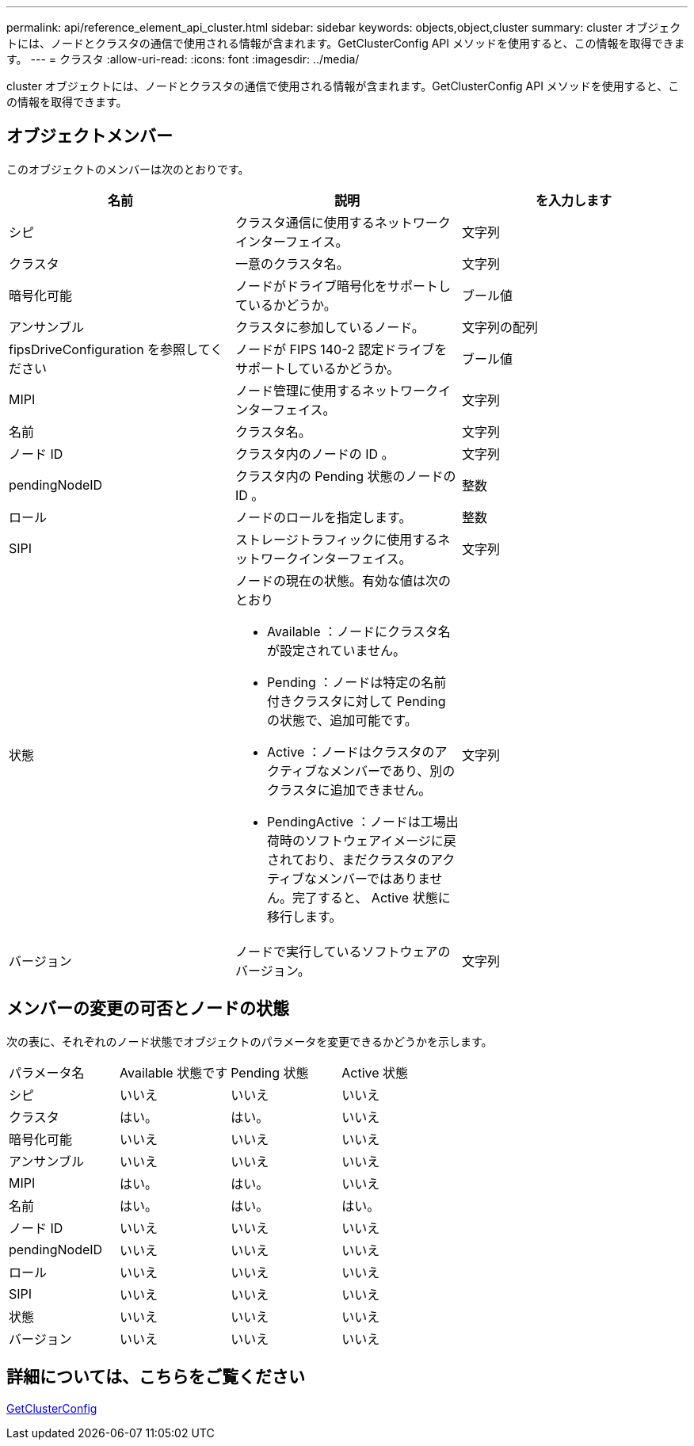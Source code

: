 ---
permalink: api/reference_element_api_cluster.html 
sidebar: sidebar 
keywords: objects,object,cluster 
summary: cluster オブジェクトには、ノードとクラスタの通信で使用される情報が含まれます。GetClusterConfig API メソッドを使用すると、この情報を取得できます。 
---
= クラスタ
:allow-uri-read: 
:icons: font
:imagesdir: ../media/


[role="lead"]
cluster オブジェクトには、ノードとクラスタの通信で使用される情報が含まれます。GetClusterConfig API メソッドを使用すると、この情報を取得できます。



== オブジェクトメンバー

このオブジェクトのメンバーは次のとおりです。

|===
| 名前 | 説明 | を入力します 


 a| 
シピ
 a| 
クラスタ通信に使用するネットワークインターフェイス。
 a| 
文字列



 a| 
クラスタ
 a| 
一意のクラスタ名。
 a| 
文字列



 a| 
暗号化可能
 a| 
ノードがドライブ暗号化をサポートしているかどうか。
 a| 
ブール値



 a| 
アンサンブル
 a| 
クラスタに参加しているノード。
 a| 
文字列の配列



 a| 
fipsDriveConfiguration を参照してください
 a| 
ノードが FIPS 140-2 認定ドライブをサポートしているかどうか。
 a| 
ブール値



 a| 
MIPI
 a| 
ノード管理に使用するネットワークインターフェイス。
 a| 
文字列



 a| 
名前
 a| 
クラスタ名。
 a| 
文字列



 a| 
ノード ID
 a| 
クラスタ内のノードの ID 。
 a| 
文字列



 a| 
pendingNodeID
 a| 
クラスタ内の Pending 状態のノードの ID 。
 a| 
整数



 a| 
ロール
 a| 
ノードのロールを指定します。
 a| 
整数



 a| 
SIPI
 a| 
ストレージトラフィックに使用するネットワークインターフェイス。
 a| 
文字列



 a| 
状態
 a| 
ノードの現在の状態。有効な値は次のとおり

* Available ：ノードにクラスタ名が設定されていません。
* Pending ：ノードは特定の名前付きクラスタに対して Pending の状態で、追加可能です。
* Active ：ノードはクラスタのアクティブなメンバーであり、別のクラスタに追加できません。
* PendingActive ：ノードは工場出荷時のソフトウェアイメージに戻されており、まだクラスタのアクティブなメンバーではありません。完了すると、 Active 状態に移行します。

 a| 
文字列



 a| 
バージョン
 a| 
ノードで実行しているソフトウェアのバージョン。
 a| 
文字列

|===


== メンバーの変更の可否とノードの状態

次の表に、それぞれのノード状態でオブジェクトのパラメータを変更できるかどうかを示します。

|===


| パラメータ名 | Available 状態です | Pending 状態 | Active 状態 


 a| 
シピ
 a| 
いいえ
 a| 
いいえ
 a| 
いいえ



 a| 
クラスタ
 a| 
はい。
 a| 
はい。
 a| 
いいえ



 a| 
暗号化可能
 a| 
いいえ
 a| 
いいえ
 a| 
いいえ



 a| 
アンサンブル
 a| 
いいえ
 a| 
いいえ
 a| 
いいえ



 a| 
MIPI
 a| 
はい。
 a| 
はい。
 a| 
いいえ



 a| 
名前
 a| 
はい。
 a| 
はい。
 a| 
はい。



 a| 
ノード ID
 a| 
いいえ
 a| 
いいえ
 a| 
いいえ



 a| 
pendingNodeID
 a| 
いいえ
 a| 
いいえ
 a| 
いいえ



 a| 
ロール
 a| 
いいえ
 a| 
いいえ
 a| 
いいえ



 a| 
SIPI
 a| 
いいえ
 a| 
いいえ
 a| 
いいえ



 a| 
状態
 a| 
いいえ
 a| 
いいえ
 a| 
いいえ



 a| 
バージョン
 a| 
いいえ
 a| 
いいえ
 a| 
いいえ

|===


== 詳細については、こちらをご覧ください

xref:reference_element_api_getclusterconfig.adoc[GetClusterConfig]
